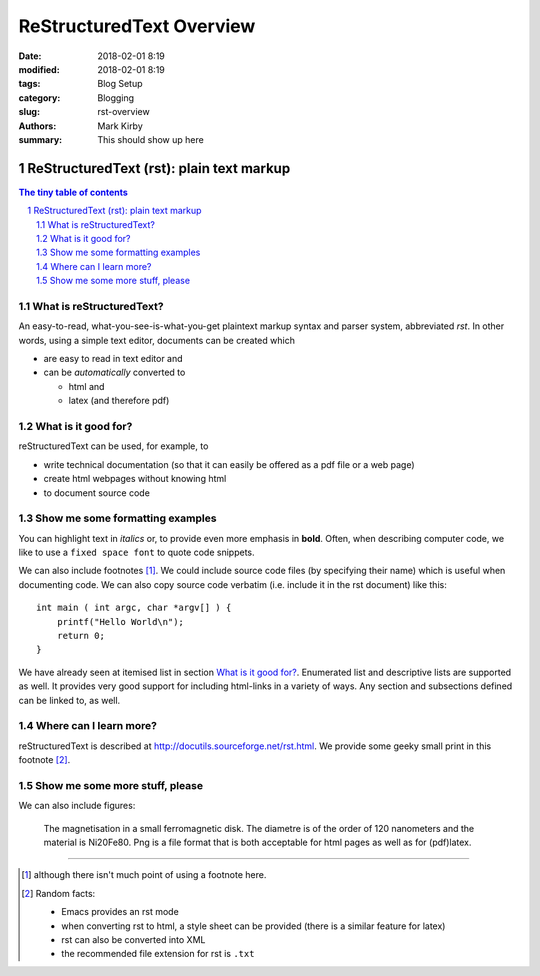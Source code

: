 ReStructuredText Overview
#########################

:date: 2018-02-01 8:19
:modified: 2018-02-01 8:19
:tags: Blog Setup
:category: Blogging
:slug: rst-overview
:authors: Mark Kirby
:summary: This should show up here

=========================================
ReStructuredText (rst): plain text markup
=========================================

.. sectnum::

.. contents:: The tiny table of contents

What is reStructuredText?
~~~~~~~~~~~~~~~~~~~~~~~~~

An easy-to-read, what-you-see-is-what-you-get plaintext markup syntax
and parser system, abbreviated *rst*. In other words, using a simple
text editor, documents can be created which

- are easy to read in text editor and
- can be *automatically* converted to

  - html and
  - latex (and therefore pdf)

What is it good for?
~~~~~~~~~~~~~~~~~~~~

reStructuredText can be used, for example, to

- write technical documentation (so that it can easily be offered as a
  pdf file or a web page)

- create html webpages without knowing html

- to document source code

Show me some formatting examples
~~~~~~~~~~~~~~~~~~~~~~~~~~~~~~~~

You can highlight text in *italics* or, to provide even more emphasis
in **bold**. Often, when describing computer code, we like to use a
``fixed space font`` to quote code snippets.

We can also include footnotes [1]_. We could include source code files
(by specifying their name) which is useful when documenting code. We
can also copy source code verbatim (i.e. include it in the rst
document) like this::

  int main ( int argc, char *argv[] ) {
      printf("Hello World\n");
      return 0;
  }

We have already seen at itemised list in section `What is it good
for?`_. Enumerated list and descriptive lists are supported as
well. It provides very good support for including html-links in a
variety of ways. Any section and subsections defined can be linked to,
as well.


Where can I learn more?
~~~~~~~~~~~~~~~~~~~~~~~

reStructuredText is described at
http://docutils.sourceforge.net/rst.html. We provide some geeky small
print in this footnote [2]_.


Show me some more stuff, please
~~~~~~~~~~~~~~~~~~~~~~~~~~~~~~~

We can also include figures:

.. figure:: /images/Sushi.jpg
   :width: 300pt


   The magnetisation in a small ferromagnetic disk. The diametre is of the order of 120 nanometers and the material is Ni20Fe80. Png is a file format that is both acceptable for html pages as well as for (pdf)latex.

---------------------------------------------------------------------------

.. [1] although there isn't much point of using a footnote here.

.. [2] Random facts:

  - Emacs provides an rst mode
  - when converting rst to html, a style sheet can be provided (there is a similar feature for latex)
  - rst can also be converted into XML
  - the recommended file extension for rst is ``.txt``
